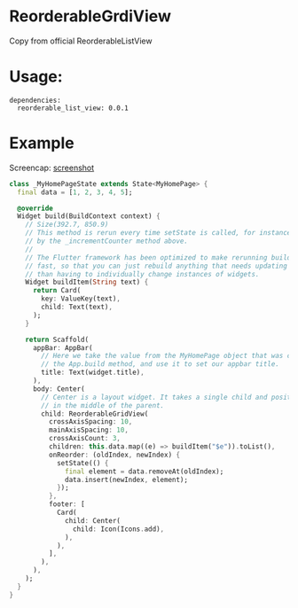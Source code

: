 * ReorderableGrdiView

Copy from official ReorderableListView

* Usage:
#+BEGIN_SRC 
dependencies:
  reorderable_list_view: 0.0.1
#+END_SRC

* Example
Screencap:
[[https://raw.githubusercontent.com/huhuang03/huhuang03/reorderable_grid_view/master/example/gifs/example.gif][screenshot]]

#+BEGIN_SRC dart
class _MyHomePageState extends State<MyHomePage> {
  final data = [1, 2, 3, 4, 5];

  @override
  Widget build(BuildContext context) {
    // Size(392.7, 850.9)
    // This method is rerun every time setState is called, for instance as done
    // by the _incrementCounter method above.
    //
    // The Flutter framework has been optimized to make rerunning build methods
    // fast, so that you can just rebuild anything that needs updating rather
    // than having to individually change instances of widgets.
    Widget buildItem(String text) {
      return Card(
        key: ValueKey(text),
        child: Text(text),
      );
    }

    return Scaffold(
      appBar: AppBar(
        // Here we take the value from the MyHomePage object that was created by
        // the App.build method, and use it to set our appbar title.
        title: Text(widget.title),
      ),
      body: Center(
        // Center is a layout widget. It takes a single child and positions it
        // in the middle of the parent.
        child: ReorderableGridView(
          crossAxisSpacing: 10,
          mainAxisSpacing: 10,
          crossAxisCount: 3,
          children: this.data.map((e) => buildItem("$e")).toList(),
          onReorder: (oldIndex, newIndex) {
            setState(() {
              final element = data.removeAt(oldIndex);
              data.insert(newIndex, element);
            });
          },
          footer: [
            Card(
              child: Center(
                child: Icon(Icons.add),
              ),
            ),
          ],
        ),
      ),
    );
  }
}
#+END_SRC

